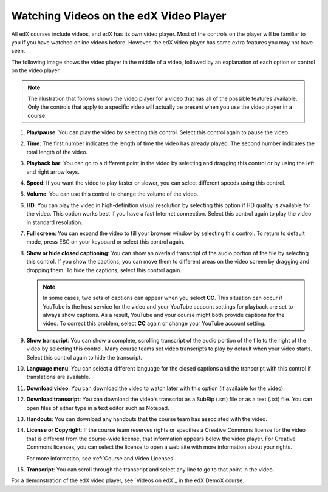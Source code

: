 .. _Video Player:

#######################################
Watching Videos on the edX Video Player
#######################################

All edX courses include videos, and edX has its own video player. Most of the
controls on the player will be familiar to you if you have watched online
videos before. However, the edX video player has some extra features you may
not have seen.

The following image shows the video player in the middle of a video, followed
by an explanation of each option or control on the video player.

.. note:: The illustration that follows shows the video player for a video
   that has all of the possible features available. Only the controls that
   apply to a specific video will actually be present when you use the video
   player in a course.

.. image:: /_images/learners/Video_Intro.png
  :width: 800
  :alt: The edX video player with numbered call-outs for every possible
      control.

1. **Play/pause**: You can play the video by selecting this control. Select
   this control again to pause the video.

2. **Time**: The first number indicates the length of time the video has
   already played. The second number indicates the total length of the video.

3. **Playback bar**: You can go to a different point in the video by selecting
   and dragging this control or by using the left and right arrow keys.

4. **Speed**: If you want the video to play faster or slower, you can
   select different speeds using this control.

5. **Volume**: You can use this control to change the volume of the
   video.

6. **HD**: You can play the video in high-definition visual resolution by
   selecting this option if HD quality is available for the video. This option
   works best if you have a fast Internet connection. Select this control again
   to play the video in standard resolution.

7. **Full screen**: You can expand the video to fill your browser
   window by selecting this control. To return to default mode, press ESC on
   your keyboard or select this control again.

8. **Show or hide closed captioning**: You can show an overlaid transcript of
   the audio portion of the file by selecting this control. If you show the
   captions, you can move them to different areas on the video screen by
   dragging and dropping them. To hide the captions, select this control again.

   .. note:: In some cases, two sets of captions can appear when you select
    **CC**. This situation can occur if YouTube is the host service for the
    video and your YouTube account settings for playback are set to always show
    captions. As a result, YouTube and your course might both provide captions
    for the video. To correct this problem, select **CC** again or change your
    YouTube account setting.

9. **Show transcript**: You can show a complete, scrolling transcript of the
   audio portion of the file to the right of the video by selecting this
   control. Many course teams set video transcripts to play by default when
   your video starts. Select this control again to hide the transcript.

10. **Language menu**: You can select a different language for the closed
    captions and the transcript with this control if translations are
    available.

    .. image:: /_images/learners/Video_language_menu.png
      :alt: A language menu with choices for English or Chinese.
      :width: 150

11. **Download video**: You can download the video to watch later with this
    option (if available for the video).

12. **Download transcript**: You can download the video's transcript as a
    SubRip (.srt) file or as a text (.txt) file. You can open files of either
    type in a text editor such as Notepad.

13. **Handouts**: You can download any handouts that the course team has
    associated with the video.

14. **License or Copyright**: If the course team reserves rights or specifies a
    Creative Commons license for the video that is different from the
    course-wide license, that information appears below the video player. For
    Creative Commons licenses, you can select the license to open a web site
    with more information about your rights.

    For more information, see :ref:`Course and Video Licenses`.

15. **Transcript**: You can scroll through the transcript and select any line
    to go to that point in the video.

For a demonstration of the edX video player, see `Videos on edX`_ in the edX
DemoX course.


